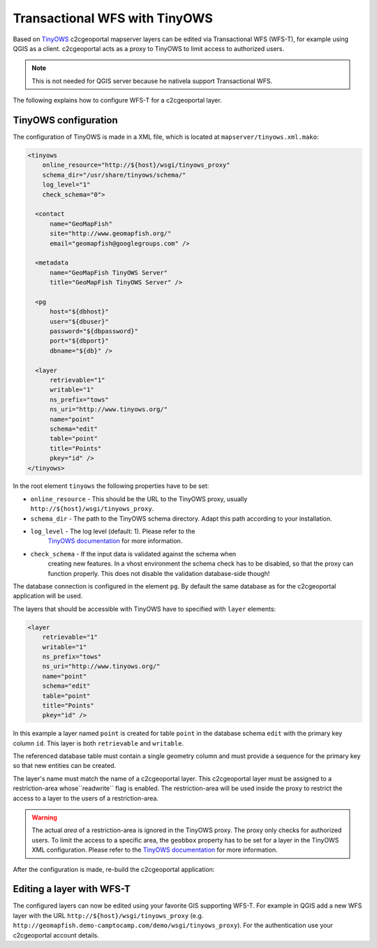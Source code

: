 .. _administrator_tinyows:

Transactional WFS with TinyOWS
==============================

Based on `TinyOWS <http://mapserver.org/tinyows/>`_ c2cgeoportal mapserver layers can be
edited via Transactional WFS (WFS-T), for example using QGIS as a client. c2cgeoportal acts as a
proxy to TinyOWS to limit access to authorized users.

.. note::

   This is not needed for QGIS server because he nativela support Transactional WFS.

The following explains how to configure WFS-T for a c2cgeoportal layer.

TinyOWS configuration
---------------------

The configuration of TinyOWS is made in a XML file, which is located at
``mapserver/tinyows.xml.mako``:

.. code:: xml

    <tinyows
        online_resource="http://${host}/wsgi/tinyows_proxy"
        schema_dir="/usr/share/tinyows/schema/"
        log_level="1"
        check_schema="0">

      <contact
          name="GeoMapFish"
          site="http://www.geomapfish.org/"
          email="geomapfish@googlegroups.com" />

      <metadata
          name="GeoMapFish TinyOWS Server"
          title="GeoMapFish TinyOWS Server" />

      <pg
          host="${dbhost}"
          user="${dbuser}"
          password="${dbpassword}"
          port="${dbport}"
          dbname="${db}" />

      <layer
          retrievable="1"
          writable="1"
          ns_prefix="tows"
          ns_uri="http://www.tinyows.org/"
          name="point"
          schema="edit"
          table="point"
          title="Points"
          pkey="id" />
    </tinyows>

In the root element ``tinyows`` the following properties have to be set:

* ``online_resource`` - This should be the URL to the TinyOWS proxy, usually
  ``http://${host}/wsgi/tinyows_proxy``.
* ``schema_dir`` - The path to the TinyOWS schema directory. Adapt this path according to your installation.
* ``log_level`` - The log level (default: 1). Please refer to the
   `TinyOWS documentation <http://mapserver.org/tinyows/configfile.html#tinyows-element>`__
   for more information.
* ``check_schema`` - If the input data is validated against the schema when
   creating new features. In a vhost environment the schema check has to be
   disabled, so that the proxy can function properly. This does not disable
   the validation database-side though!

The database connection is configured in the element ``pg``. By default the
same database as for the c2cgeoportal application will be used.

The layers that should be accessible with TinyOWS have to specified with ``layer`` elements:

.. code:: xml

      <layer
          retrievable="1"
          writable="1"
          ns_prefix="tows"
          ns_uri="http://www.tinyows.org/"
          name="point"
          schema="edit"
          table="point"
          title="Points"
          pkey="id" />

In this example a layer named ``point`` is created for table ``point`` in the
database schema ``edit`` with the primary key column ``id``. This layer is both
``retrievable`` and ``writable``.

The referenced database table must contain a single geometry column and must
provide a sequence for the primary key so that new entities can be created.

The layer's name must match the name of a c2cgeoportal layer. This c2cgeoportal
layer must be assigned to a restriction-area  whose``readwrite`` flag is
enabled. The restriction-area will be used inside the proxy to restrict the
access to a layer to the users of a restriction-area.

.. warning::

    The actual *area* of a restriction-area is ignored in the TinyOWS proxy.
    The proxy only checks for authorized users. To limit the access to a
    specific area, the ``geobbox`` property has to be set for a layer in the
    TinyOWS XML configuration. Please refer to the
    `TinyOWS documentation <http://mapserver.org/tinyows/configfile.html#layer-element>`__
    for more information.

After the configuration is made, re-build the c2cgeoportal application:

.. prompt:: bash

    ./docker-run make build

Editing a layer with WFS-T
--------------------------

The configured layers can now be edited using your favorite GIS supporting
WFS-T. For example in QGIS add a new WFS layer with the URL
``http://${host}/wsgi/tinyows_proxy`` (e.g.
``http://geomapfish.demo-camptocamp.com/demo/wsgi/tinyows_proxy``). For the
authentication use your c2cgeoportal account details.
